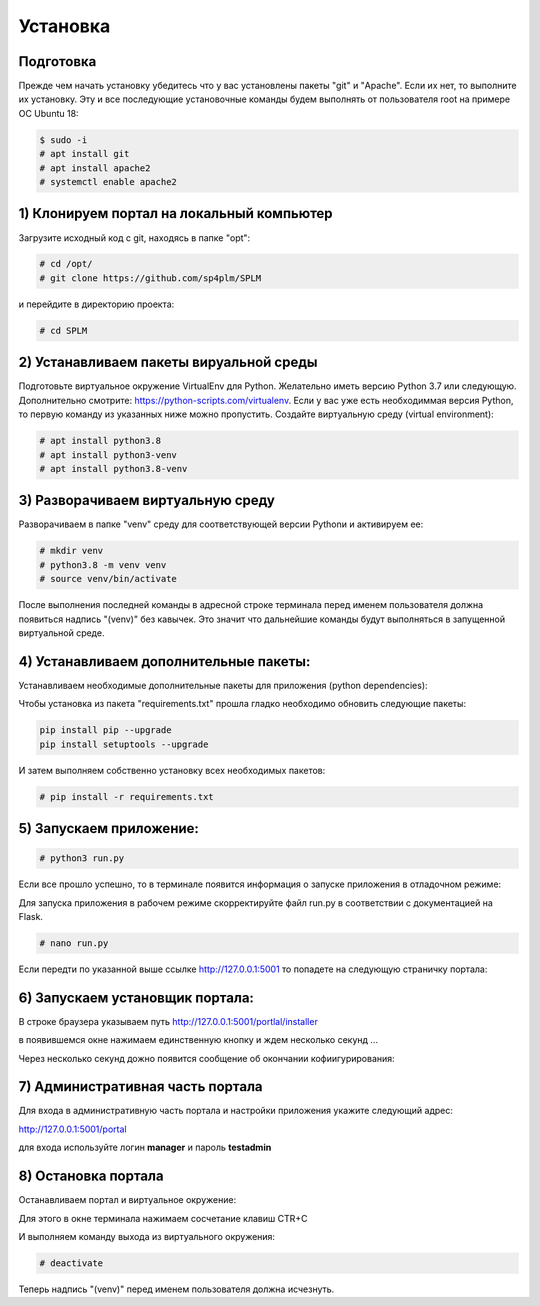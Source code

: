 .. highlight:: shell

============
Установка
============

Подготовка
------------

Прежде чем начать установку убедитесь что у вас установлены пакеты "git" и "Apache". Если их нет, то выполните их установку.
Эту и все последующие установочные команды будем выполнять от пользователя root на примере ОС Ubuntu 18:

.. code-block:: console

    $ sudo -i
    # apt install git
    # apt install apache2
    # systemctl enable apache2

1) Клонируем портал на локальный компьютер
------------
Загрузите исходный код с git, находясь в папке "opt":

.. code-block:: console
    
    # cd /opt/
    # git clone https://github.com/sp4plm/SPLM

и перейдите в директорию проекта:

.. code-block:: console

    # cd SPLM

2) Устанавливаем пакеты вируальной среды
------------
Подготовьте виртуальное окружение VirtualEnv для Python. Желательно иметь версию Python 3.7 или следующую. Дополнительно смотрите: https://python-scripts.com/virtualenv. Если у вас уже есть необходиммая версия Python, то первую команду из указанных ниже можно пропустить. Создайте виртуальную среду (virtual environment):

.. code-block:: console

    # apt install python3.8
    # apt install python3-venv
    # apt install python3.8-venv


3) Разворачиваем виртуальную среду
------------
Разворачиваем в папке "venv" среду для соответствующей версии Pythonи и активируем ее:

.. code-block:: console

    # mkdir venv
    # python3.8 -m venv venv
    # source venv/bin/activate

После выполнения последней команды в адресной строке терминала перед именем пользователя должна появиться надпись "(venv)" без кавычек. Это значит что дальнейшие команды будут выполняться в запущенной виртуальной среде.

4) Устанавливаем дополнительные пакеты:
------------

Устанавливаем необходимые дополнительные пакеты для приложения (python dependencies):

Чтобы установка из пакета "requirements.txt" прошла гладко необходимо обновить следующие пакеты:

.. code-block:: console

    pip install pip --upgrade
    pip install setuptools --upgrade

И затем выполняем собственно установку всех необходимых пакетов:

.. code-block:: console

    # pip install -r requirements.txt

5) Запускаем приложение:
------------

.. code-block:: console

    # python3 run.py
    
Если все прошло успешно, то в терминале появится информация о запуске приложения в отладочном режиме:

.. image:: images/screenshot_1.png
  :width: 90 %
  :align: center

Для запуска приложения в рабочем режиме скорректируйте файл run.py в соответствии с документацией на Flask.

.. code-block:: console

    # nano run.py


Если передти по указанной выше ссылке http://127.0.0.1:5001 то попадете на следующую страничку портала:

.. image:: screenshot_2.png
  :width: 90 %
  :align: center

6) Запускаем установщик портала:
------------

В строке браузера указываем путь http://127.0.0.1:5001/portlal/installer

в появившемся окне нажимаем единственную кнопку и ждем несколько секунд ...

.. image:: screenshot_3.png
  :width: 90 %
  :align: center

Через несколько секунд дожно появится сообщение об окончании кофиигурирования:

.. image:: screenshot_4.png
  :width: 90 %
  :align: center

7) Административная часть портала
------------
Для входа в административную часть портала и настройки приложения укажите следующий адрес:

http://127.0.0.1:5001/portal

для входа используйте логин **manager** и пароль **testadmin**

.. image:: screenshot_5.png
  :width: 90 %
  :align: center

8) Остановка портала
------------

Останавливаем портал и виртуальное окружение:

Для этого в окне терминала нажимаем сосчетание клавиш CTR+C

И выполняем команду выхода из виртуального окружения:

.. code-block:: console

    # deactivate
    
Теперь надпись "(venv)" перед именем пользователя должна исчезнуть.
